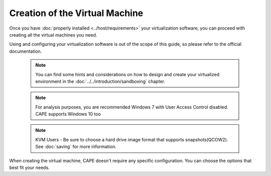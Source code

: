 ===============================
Creation of the Virtual Machine
===============================

Once you have :doc:`properly installed <../host/requirements>` your virtualization
software, you can proceed with creating all the virtual machines you need.

Using and configuring your virtualization software is out of the scope of this
guide, so please refer to the official documentation.

    .. note::

        You can find some hints and considerations on how to design and create
        your virtualized environment in the :doc:`../../introduction/sandboxing`
        chapter.

    .. note::

        For analysis purposes, you are recommended  Windows 7 with User
        Access Control disabled. CAPE supports Windows 10 too

    .. note::

        KVM Users - Be sure to choose a hard drive image format that supports snapshots(QCOW2).
        See :doc:`saving`
        for more information.

When creating the virtual machine, CAPE doesn't require any specific
configuration. You can choose the options that best fit your needs.
